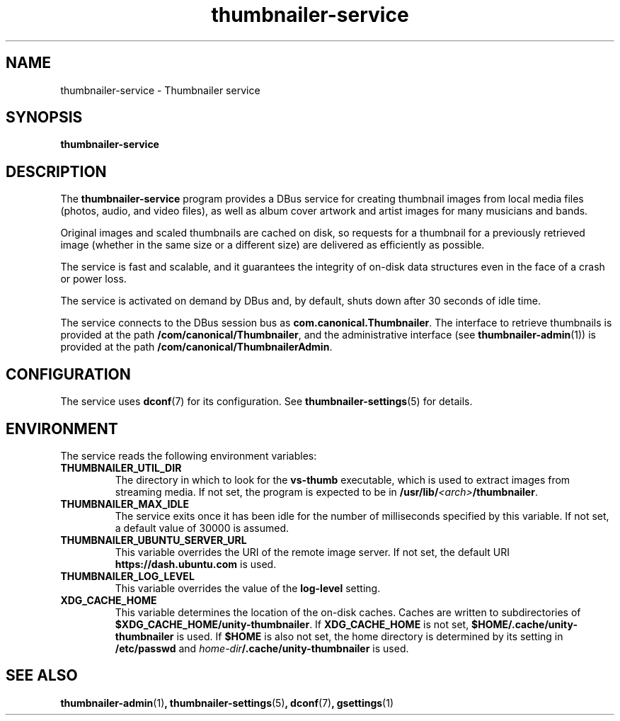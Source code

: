 \#
\# Copyright (C) 2015 Canonical Ltd.
\#
\# This program is free software: you can redistribute it and/or modify
\# it under the terms of the GNU General Public License version 3 as
\# published by the Free Software Foundation.
\#
\# This program is distributed in the hope that it will be useful,
\# but WITHOUT ANY WARRANTY; without even the implied warranty of
\# MERCHANTABILITY or FITNESS FOR A PARTICULAR PURPOSE.  See the
\# GNU General Public License for more details.
\#
\# You should have received a copy of the GNU General Public License
\# along with this program.  If not, see <http://www.gnu.org/licenses/>.
\#
\# Authored by: Michi Henning <michi.henning@canonical.com>
\#

.TH thumbnailer\-service 1 "5 August 2015" "Ubuntu" "Linux User's Manual"

.SH NAME
thumbnailer\-service \- Thumbnailer service

.SH SYNOPSIS
.B thumbnailer\-service
.br

.SH DESCRIPTION
The \fBthumbnailer\-service\fP program provides a DBus service for creating
thumbnail images from local media files (photos, audio, and video files), as well
as album cover artwork and artist images for many musicians and bands.

Original images and scaled thumbnails are cached on disk, so requests for
a thumbnail for a previously retrieved image (whether in the same size
or a different size) are delivered as efficiently as possible.

The service is fast and scalable, and it guarantees the integrity of on\-disk
data structures even in the face of a crash or power loss.

The service is activated on demand by DBus and, by default, shuts down after
30 seconds of idle time.

The service connects to the DBus session bus as \fBcom.canonical.Thumbnailer\fP.
The interface to retrieve thumbnails is provided at the path \fB/com/canonical/Thumbnailer\fP,
and the administrative interface (see \fBthumbnailer\-admin\fP(1)) is provided
at the path \fB/com/canonical/ThumbnailerAdmin\fP.

.SH CONFIGURATION
The service uses \fBdconf\fP(7) for its configuration. See \fBthumbnailer\-settings\fP(5)
for details.

.SH ENVIRONMENT
The service reads the following environment variables:
.TP
.B THUMBNAILER_UTIL_DIR
The directory in which to look for the \fBvs\-thumb\fP executable, which is used
to extract images from streaming media. If not set, the program is expected to be in
\fB/usr/lib/\fP\fI<arch>\fP\fB/thumbnailer\fP.
.TP
.B THUMBNAILER_MAX_IDLE
The service exits once it has been idle for the number of milliseconds specified by this variable. If not set,
a default value of 30000 is assumed.
.TP
.B THUMBNAILER_UBUNTU_SERVER_URL
This variable overrides the URI of the remote image server. If not set, the default URI
\fBhttps://dash.ubuntu.com\fP is used.
.TP
.B THUMBNAILER_LOG_LEVEL
This variable overrides the value of the \fBlog\-level\fP setting.
.TP
.B XDG_CACHE_HOME
This variable determines the location of the on\-disk caches. Caches are written to subdirectories of
\fB$XDG_CACHE_HOME/unity\-thumbnailer\fP. If \fBXDG_CACHE_HOME\fP is not set, \fB$HOME/.cache/unity\-thumbnailer\fP
is used. If \fB$HOME\fP is also not set, the home directory is determined by its setting in \fB/etc/passwd\fP
and \fIhome\-dir\fB/.cache/unity\-thumbnailer\fR is used.

.SH "SEE ALSO"
.B thumbnailer\-admin\fR(1)\fP, thumbnailer\-settings\fR(5)\fP, dconf\fR(7)\fP, gsettings\fR(1)\fP
